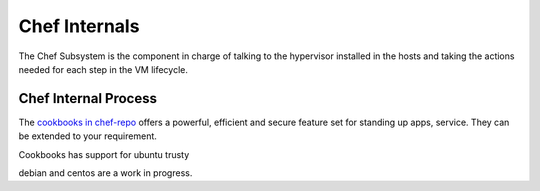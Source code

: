 .. _chefinternals:

========================
Chef Internals
========================

The Chef Subsystem is the component in charge of talking to the hypervisor installed in the hosts and taking the actions needed for each step in the VM lifecycle.


Chef Internal Process
----------------------

|chef internal|

The `cookbooks in chef-repo <https://github.com/megamsys/chef-repo.git>`__ offers a powerful, efficient and secure feature set for standing up apps, service. They can be extended to your requirement.

Cookbooks has support for ubuntu trusty

debian and centos are a work in progress.





.. |chef internal| image:: /images/megam_chef_process_internal.png
